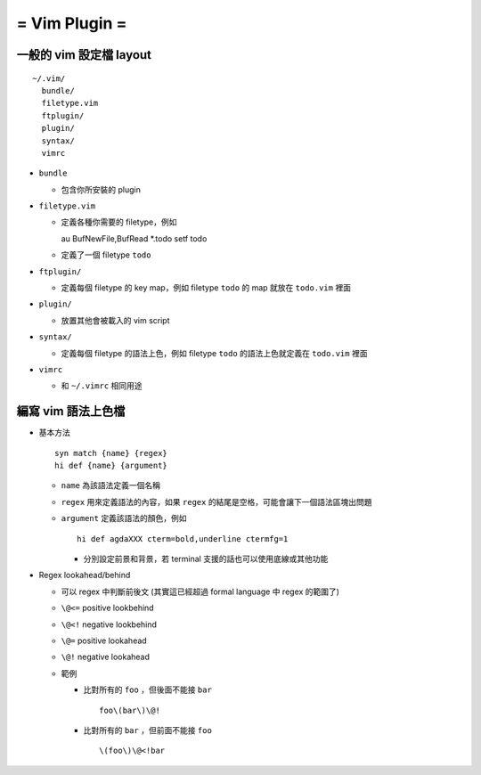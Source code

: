 ==============
= Vim Plugin =
==============

一般的 vim 設定檔 layout
========================

::

  ~/.vim/
    bundle/
    filetype.vim
    ftplugin/
    plugin/
    syntax/
    vimrc

* ``bundle``

  - 包含你所安裝的 plugin
    
* ``filetype.vim``

  - 定義各種你需要的 filetype，例如 ::

    au BufNewFile,BufRead *.todo       setf todo

  - 定義了一個 filetype ``todo``

* ``ftplugin/``

  - 定義每個 filetype 的 key map，例如 filetype ``todo`` 的 map 就放在 ``todo.vim`` 裡面

* ``plugin/``

  - 放置其他會被載入的 vim script

* ``syntax/``

  - 定義每個 filetype 的語法上色，例如 filetype ``todo`` 的語法上色就定義在 ``todo.vim`` 裡面

* ``vimrc``

  - 和 ``~/.vimrc`` 相同用途

編寫 vim 語法上色檔
===================

* 基本方法 ::
  
    syn match {name} {regex}
    hi def {name} {argument}

  - ``name`` 為該語法定義一個名稱
  - ``regex`` 用來定義語法的內容，如果 ``regex`` 的結尾是空格，可能會讓下一個語法區塊出問題
  - ``argument`` 定義該語法的顏色，例如 ::

      hi def agdaXXX cterm=bold,underline ctermfg=1

    - 分別設定前景和背景，若 terminal 支援的話也可以使用底線或其他功能

* Regex lookahead/behind

  - 可以 regex 中判斷前後文 (其實這已經超過 formal language 中 regex 的範圍了)

  - ``\@<=`` positive lookbehind
  - ``\@<!`` negative lookbehind
  - ``\@=`` positive lookahead
  - ``\@!`` negative lookahead

  - 範例

    - 比對所有的 ``foo`` ，但後面不能接 ``bar`` ::
      
        foo\(bar\)\@!

    - 比對所有的 ``bar`` ，但前面不能接 ``foo`` ::

        \(foo\)\@<!bar

